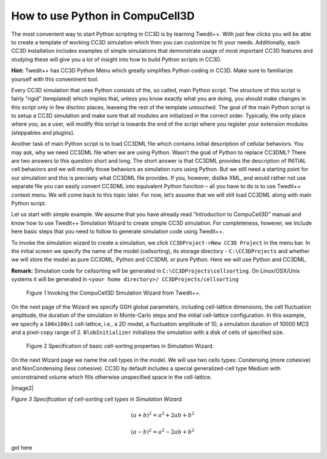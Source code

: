 How to use Python in CompuCell3D
================================

The most convenient way to start Python scripting in CC3D is by learning Twedit++. With just few clicks you will be able to create a template of working CC3D simulation which then you can customize to fit your needs. Additionally, each CC3D installation includes examples of simple simulations that demonstrate usage of most important CC3D features and studying these will give you a lot of insight into how to build Python scripts in CC3D.

**Hint:** Twedit++ has CC3D Python Menu which greatly simplifies Python coding in CC3D. Make sure to familiarize yourself with this conveninent tool.

Every CC3D simulation that uses Python consists of the, so called, main Python script. The structure of this script is fairly “rigid” (templated) which implies that, unless you know exactly what you are doing, you should make changes in this script only in few disctinc places, leaveing the rest of the template untouched. The goal of the main Python script is to setup a CC3D simulation and make sure that all modules are initialized in the correct order. Typically, the only place where you, as a user, will modify this script is towards the end of the script where you register your extension modules (steppables and plugins).

Another task of main Python script is to load CC3DML file which contains initial description of cellular behaviors. You may ask, why we need CC3DML file when we are using Python. Wasn’t the goal of Python to replace CC3DML? There are two answers to this question short and long. The short answer is that CC3DML provides the description of INITIAL cell behaviors and we will modify those behaviors as simulation runs using Python. But we still need a starting point for our simulation and this is precisely what CC3DML file provides. If you, however, dislike XML, and would rather not use separate file you can easily convert CC3DML into equivalent Python function – all you have to do is to use Twedit++ context menu. We will come back to this topic later. For now, let’s assume that we will still load CC3DML along with main Python script.

Let us start with simple example. We assume that you have already read “Introduction to CompuCell3D” manual and know how to use Twedit++ Simulation Wizard to create simple CC3D simulation. For completeness, however,  we include here basic steps that you need to follow to generate simulation code using Twedit++.

To invoke the simulation wizard to create a simulation, we click ``CC3DProject->New CC3D Project`` in the menu bar. In the initial screen we specify the name of the model (cellsorting), its storage directory - ``C:\CC3DProjects`` and whether we will store the model as pure CC3DML, Python and CC3DML or pure Python. Here we will use Python and CC3DML.

**Remark:** Simulation code for cellsorting will be generated in ``C:\CC3DProjects\cellsorting``. On Linux/OSX/Unix systems it will be generated in ``<your home directory>/ CC3DProjects/cellsorting``

.. figure:: images/wizard_twedit.png
    :alt: Figure 1 Invoking the CompuCell3D Simulation Wizard from Twedit++.

    Figure 1 Invoking the CompuCell3D Simulation Wizard from Twedit++.


On the next page of the Wizard we specify GGH global parameters, including cell-lattice dimensions, the cell fluctuation amplitude, the duration of the simulation in Monte-Carlo steps and the initial cell-lattice configuration.
In this example, we specify a ``100x100x1`` cell-lattice, i.e., a 2D model, a fluctuation amplitude of 10, a simulation duration of 10000 MCS and a pixel-copy range of 2. ``BlobInitializer`` initializes the simulation with a disk of cells of specified size.

.. figure:: images/images/image1.jpeg
    :alt: Figure 2 Specification of basic cell-sorting properties in Simulation Wizard.

    Figure 2 Specification of basic cell-sorting properties in Simulation Wizard.


On the next Wizard page we name the cell types in the model. We will use
two cells types: Condensing (more cohesive) and NonCondensing (less
cohesive). CC3D by default includes a special generalized-cell type
Medium with unconstrained volume which fills otherwise unspecified space
in the cell-lattice.

|image2|

*Figure 3 Specification of cell-sorting cell types in Simulation
Wizard.*

.. math::

   (a + b)^2 = a^2 + 2ab + b^2

   (a - b)^2 = a^2 - 2ab + b^2

got here